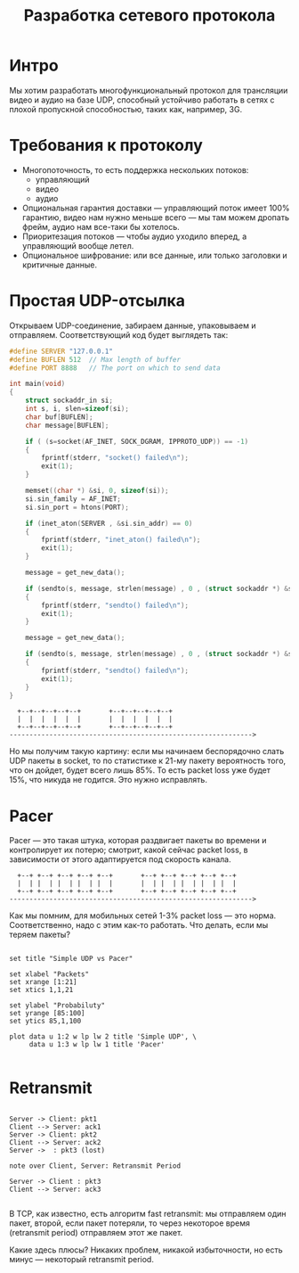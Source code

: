 #+STARTUP: showall indent hidestars

#+TITLE: Разработка сетевого протокола

* Интро

Мы хотим разработать многофункциональный протокол для трансляции видео и аудио на базе
UDP, способный устойчиво работать в сетях с плохой пропускной способностью, таких как,
например, 3G.

* Требования к протоколу

- Многопоточность, то есть поддержка нескольких потоков:
  - управляющий
  - видео
  - аудио
- Опциональная гарантия доставки — управляющий поток имеет 100% гарантию, видео нам
  нужно меньше всего — мы там можем дропать фрейм, аудио нам все-таки бы хотелось.
- Приоритезация потоков — чтобы аудио уходило вперед, а управляющий вообще летел.
- Опциональное шифрование: или все данные, или только заголовки и критичные данные.

* Простая UDP-отсылка

Открываем UDP-соединение, забираем данные, упаковываем и отправляем. Соответствующий
код будет выглядеть так:

#+BEGIN_SRC c
  #define SERVER "127.0.0.1"
  #define BUFLEN 512  // Max length of buffer
  #define PORT 8888   // The port on which to send data

  int main(void)
  {
      struct sockaddr_in si;
      int s, i, slen=sizeof(si);
      char buf[BUFLEN];
      char message[BUFLEN];

      if ( (s=socket(AF_INET, SOCK_DGRAM, IPPROTO_UDP)) == -1)
      {
          fprintf(stderr, "socket() failed\n");
          exit(1);
      }

      memset((char *) &si, 0, sizeof(si));
      si.sin_family = AF_INET;
      si.sin_port = htons(PORT);

      if (inet_aton(SERVER , &si.sin_addr) == 0)
      {
          fprintf(stderr, "inet_aton() failed\n");
          exit(1);
      }

      message = get_new_data();

      if (sendto(s, message, strlen(message) , 0 , (struct sockaddr *) &si, slen)==-1)
      {
          fprintf(stderr, "sendto() failed\n");
          exit(1);
      }

      message = get_new_data();

      if (sendto(s, message, strlen(message) , 0 , (struct sockaddr *) &si, slen)==-1)
      {
          fprintf(stderr, "sendto() failed\n");
          exit(1);
      }
  }
#+END_SRC

#+BEGIN_SRC ditaa :file ../../img/netproto-01.png
    +--+--+--+--+--+       +--+--+--+--+--+
    |  |  |  |  |  |       |  |  |  |  |  |
    +--+--+--+--+--+       +--+--+--+--+--+
  ------------------------------------------------------------->
#+END_SRC

Но мы получим такую картину: если мы начинаем беспорядочно слать UDP пакеты в socket,
то по статистике к 21-му пакету вероятность того, что он дойдет, будет всего лишь
85%. То есть packet loss уже будет 15%, что никуда не годится. Это нужно исправлять.

* Pacer

Pacer — это такая штука, которая раздвигает пакеты во времени и контролирует их потерю;
смотрит, какой сейчас packet loss, в зависимости от этого адаптируется под скорость
канала.

#+BEGIN_SRC ditaa :file ../../img/netproto-02.png
    +--+ +--+ +--+ +--+ +--+       +--+ +--+ +--+ +--+ +--+
    |  | |  | |  | |  | |  |       |  | |  | |  | |  | |  |
    +--+ +--+ +--+ +--+ +--+       +--+ +--+ +--+ +--+ +--+
  ------------------------------------------------------------->
#+END_SRC


Как мы помним, для мобильных сетей 1-3% packet loss — это норма. Соответственно, надо с
этим как-то работать. Что делать, если мы теряем пакеты?

#+BEGIN_COMMENT

#+TBLNAME: data-table :export none
 |  x |    y1 |    y2 |
 |----+-------+-------|
 |  1 |   100 |   100 |
 |  3 | 99.55 | 99.85 |
 |  5 | 99.00 | 99.50 |
 |  7 | 98.25 | 99.25 |
 | 10 | 97.45 | 99.00 |
 | 13 | 96.35 | 98.75 |
 | 15 | 95.10 | 98.50 |
 | 17 | 94.00 | 98.25 |
 | 20 | 90.00 | 98.00 |
 | 21 | 85.00 | 97.95 |

#+END_COMMENT

#+BEGIN_SRC gnuplot :var data=data-table :file ../../img/netproto-03.png

set title "Simple UDP vs Pacer"

set xlabel "Packets"
set xrange [1:21]
set xtics 1,1,21

set ylabel "Probabiluty"
set yrange [85:100]
set ytics 85,1,100

plot data u 1:2 w lp lw 2 title 'Simple UDP', \
     data u 1:3 w lp lw 1 title 'Pacer'

#+END_SRC

* Retransmit

#+BEGIN_SRC plantuml :file ../../img/netproto-04.png

Server -> Client: pkt1
Client --> Server: ack1
Server -> Client: pkt2
Client --> Server: ack2
Server ->  : pkt3 (lost)

note over Client, Server: Retransmit Period

Server -> Client : pkt3
Client --> Server: ack3

#+END_SRC

В TCP, как известно, есть алгоритм fast retransmit: мы отправляем один пакет, второй,
если пакет потеряли, то через некоторое время (retransmit period) отправляем этот же
пакет.

Какие здесь плюсы? Никаких проблем, никакой избыточности, но есть минус — некоторый
retransmit period.
